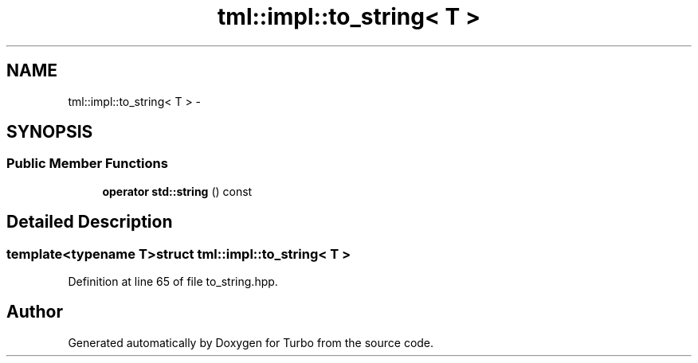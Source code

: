 .TH "tml::impl::to_string< T >" 3 "Fri Aug 22 2014" "Turbo" \" -*- nroff -*-
.ad l
.nh
.SH NAME
tml::impl::to_string< T > \- 
.SH SYNOPSIS
.br
.PP
.SS "Public Member Functions"

.in +1c
.ti -1c
.RI "\fBoperator std::string\fP () const "
.br
.in -1c
.SH "Detailed Description"
.PP 

.SS "template<typename T>struct tml::impl::to_string< T >"

.PP
Definition at line 65 of file to_string\&.hpp\&.

.SH "Author"
.PP 
Generated automatically by Doxygen for Turbo from the source code\&.
